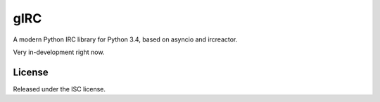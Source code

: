 gIRC
====
A modern Python IRC library for Python 3.4, based on asyncio and ircreactor.

Very in-development right now.

License
-------
Released under the ISC license.
